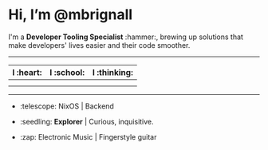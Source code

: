 

* Hi, I’m @mbrignall

I'm a *Developer Tooling Specialist* :hammer:, brewing up solutions that make developers' lives easier and their code smoother. 

-----

#+ATTR_HTML: :width 80%
| I :heart:                                       | I :school:                                     | I :thinking:                                     |
|-------------------------------------------------+------------------------------------------------+--------------------------------------------------|
| [[file:https://simpleicons.org/icons/nixos.svg]]    | [[file:https://simpleicons.org/icons/gnubash.svg]] | [[file:https://simpleicons.org/icons/go.svg]]        |
| [[file:https://simpleicons.org/icons/gnuemacs.svg]] | [[file:https://simpleicons.org/icons/python.svg]]  | [[file:https://simpleicons.org/icons/amazonaws.svg]] |

-----


- :telescope: NixOS | Backend

- :seedling: *Explorer* | Curious, inquisitive.

- :zap: Electronic Music | Fingerstyle guitar

